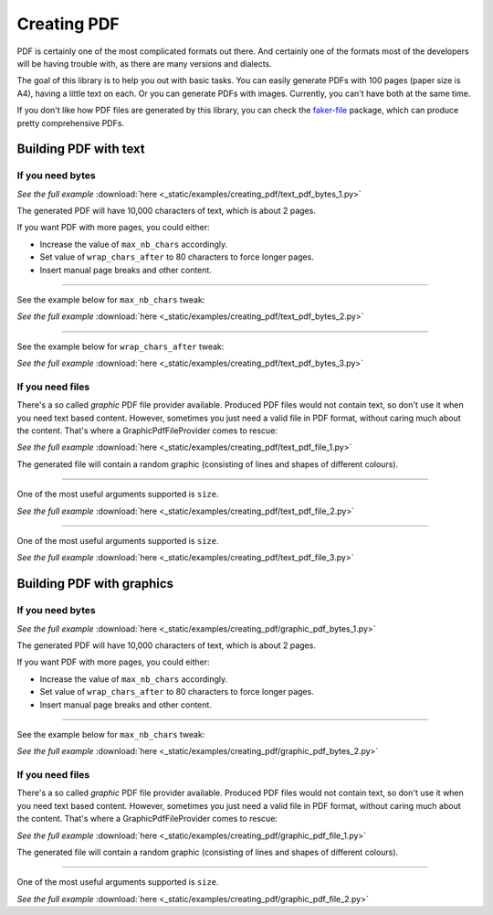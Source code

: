 Creating PDF
============
.. External references

.. _faker-file: https://pypi.org/project/faker-file/

PDF is certainly one of the most complicated formats out there. And
certainly one of the formats most of the developers will be having trouble
with, as there are many versions and dialects.

The goal of this library is to help you out with basic tasks. You can easily
generate PDFs with 100 pages (paper size is A4), having a little text on each.
Or you can generate PDFs with images. Currently, you can't have both at the
same time.

If you don't like how PDF files are generated by this library, you can
check the `faker-file`_ package, which can produce pretty comprehensive PDFs.

Building PDF with text
----------------------
If you need bytes
~~~~~~~~~~~~~~~~~

.. container:: jsphinx-download

    .. literalinclude:: _static/examples/creating_pdf/text_pdf_bytes_1.py
        :language: python

    *See the full example*
    :download:`here <_static/examples/creating_pdf/text_pdf_bytes_1.py>`

The generated PDF will have 10,000 characters of text, which is about 2 pages.

If you want PDF with more pages, you could either:

- Increase the value of ``max_nb_chars`` accordingly.
- Set value of ``wrap_chars_after`` to 80 characters to force longer pages.
- Insert manual page breaks and other content.

----

See the example below for ``max_nb_chars`` tweak:

.. container:: jsphinx-download

    .. literalinclude:: _static/examples/creating_pdf/text_pdf_bytes_2.py
        :language: python
        :lines: 11-

    *See the full example*
    :download:`here <_static/examples/creating_pdf/text_pdf_bytes_2.py>`

----

See the example below for ``wrap_chars_after`` tweak:

.. container:: jsphinx-download

    .. literalinclude:: _static/examples/creating_pdf/text_pdf_bytes_3.py
        :language: python
        :lines: 11-

    *See the full example*
    :download:`here <_static/examples/creating_pdf/text_pdf_bytes_3.py>`

If you need files
~~~~~~~~~~~~~~~~~
There's a so called `graphic` PDF file provider available. Produced PDF files
would not contain text, so don't use it when you need text based content.
However, sometimes you just need a valid file in PDF format, without
caring much about the content. That's where a GraphicPdfFileProvider comes to
rescue:

.. container:: jsphinx-download

    .. literalinclude:: _static/examples/creating_pdf/text_pdf_file_1.py
        :language: python
        :lines: 2-3, 7-

    *See the full example*
    :download:`here <_static/examples/creating_pdf/text_pdf_file_1.py>`

The generated file will contain a random graphic (consisting of lines and
shapes of different colours).

----

One of the most useful arguments supported is ``size``.

.. container:: jsphinx-download

    .. literalinclude:: _static/examples/creating_pdf/text_pdf_file_2.py
        :language: python
        :lines: 7-

    *See the full example*
    :download:`here <_static/examples/creating_pdf/text_pdf_file_2.py>`

----

One of the most useful arguments supported is ``size``.

.. container:: jsphinx-download

    .. literalinclude:: _static/examples/creating_pdf/text_pdf_file_3.py
        :language: python
        :lines: 7-

    *See the full example*
    :download:`here <_static/examples/creating_pdf/text_pdf_file_3.py>`

Building PDF with graphics
--------------------------
If you need bytes
~~~~~~~~~~~~~~~~~

.. container:: jsphinx-download

    .. literalinclude:: _static/examples/creating_pdf/graphic_pdf_bytes_1.py
        :language: python

    *See the full example*
    :download:`here <_static/examples/creating_pdf/graphic_pdf_bytes_1.py>`

The generated PDF will have 10,000 characters of text, which is about 2 pages.

If you want PDF with more pages, you could either:

- Increase the value of ``max_nb_chars`` accordingly.
- Set value of ``wrap_chars_after`` to 80 characters to force longer pages.
- Insert manual page breaks and other content.

----

See the example below for ``max_nb_chars`` tweak:

.. container:: jsphinx-download

    .. literalinclude:: _static/examples/creating_pdf/graphic_pdf_bytes_2.py
        :language: python
        :lines: 11-

    *See the full example*
    :download:`here <_static/examples/creating_pdf/graphic_pdf_bytes_2.py>`

If you need files
~~~~~~~~~~~~~~~~~
There's a so called `graphic` PDF file provider available. Produced PDF files
would not contain text, so don't use it when you need text based content.
However, sometimes you just need a valid file in PDF format, without
caring much about the content. That's where a GraphicPdfFileProvider comes to
rescue:

.. container:: jsphinx-download

    .. literalinclude:: _static/examples/creating_pdf/graphic_pdf_file_1.py
        :language: python
        :lines: 2-3, 7-

    *See the full example*
    :download:`here <_static/examples/creating_pdf/graphic_pdf_file_1.py>`

The generated file will contain a random graphic (consisting of lines and
shapes of different colours).

----

One of the most useful arguments supported is ``size``.

.. container:: jsphinx-download

    .. literalinclude:: _static/examples/creating_pdf/graphic_pdf_file_2.py
        :language: python
        :lines: 7-

    *See the full example*
    :download:`here <_static/examples/creating_pdf/graphic_pdf_file_2.py>`
